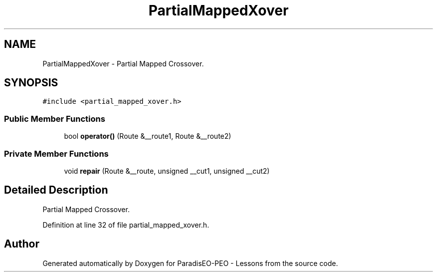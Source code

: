 .TH "PartialMappedXover" 3 "30 Dec 2006" "Version 0.1" "ParadisEO-PEO - Lessons" \" -*- nroff -*-
.ad l
.nh
.SH NAME
PartialMappedXover \- Partial Mapped Crossover.  

.PP
.SH SYNOPSIS
.br
.PP
\fC#include <partial_mapped_xover.h>\fP
.PP
.SS "Public Member Functions"

.in +1c
.ti -1c
.RI "bool \fBoperator()\fP (Route &__route1, Route &__route2)"
.br
.in -1c
.SS "Private Member Functions"

.in +1c
.ti -1c
.RI "void \fBrepair\fP (Route &__route, unsigned __cut1, unsigned __cut2)"
.br
.in -1c
.SH "Detailed Description"
.PP 
Partial Mapped Crossover. 
.PP
Definition at line 32 of file partial_mapped_xover.h.

.SH "Author"
.PP 
Generated automatically by Doxygen for ParadisEO-PEO - Lessons from the source code.
